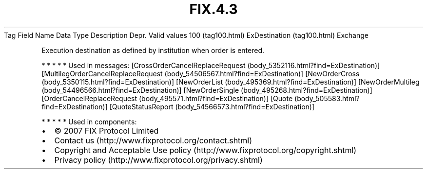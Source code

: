 .TH FIX.4.3 "" "" "Tag #100"
Tag
Field Name
Data Type
Description
Depr.
Valid values
100 (tag100.html)
ExDestination (tag100.html)
Exchange
.PP
Execution destination as defined by institution when order is
entered.
.PP
   *   *   *   *   *
Used in messages:
[CrossOrderCancelReplaceRequest (body_5352116.html?find=ExDestination)]
[MultilegOrderCancelReplaceRequest (body_54506567.html?find=ExDestination)]
[NewOrderCross (body_5350115.html?find=ExDestination)]
[NewOrderList (body_495369.html?find=ExDestination)]
[NewOrderMultileg (body_54496566.html?find=ExDestination)]
[NewOrderSingle (body_495268.html?find=ExDestination)]
[OrderCancelReplaceRequest (body_495571.html?find=ExDestination)]
[Quote (body_505583.html?find=ExDestination)]
[QuoteStatusReport (body_54566573.html?find=ExDestination)]
.PP
   *   *   *   *   *
Used in components:

.PD 0
.P
.PD

.PP
.PP
.IP \[bu] 2
© 2007 FIX Protocol Limited
.IP \[bu] 2
Contact us (http://www.fixprotocol.org/contact.shtml)
.IP \[bu] 2
Copyright and Acceptable Use policy (http://www.fixprotocol.org/copyright.shtml)
.IP \[bu] 2
Privacy policy (http://www.fixprotocol.org/privacy.shtml)
